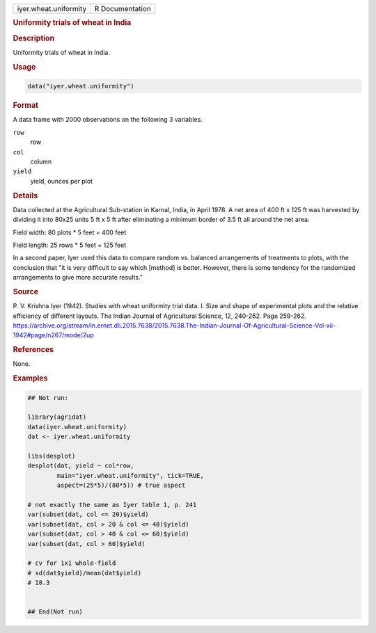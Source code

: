 .. container::

   .. container::

      ===================== ===============
      iyer.wheat.uniformity R Documentation
      ===================== ===============

      .. rubric:: Uniformity trials of wheat in India
         :name: uniformity-trials-of-wheat-in-india

      .. rubric:: Description
         :name: description

      Uniformity trials of wheat in India.

      .. rubric:: Usage
         :name: usage

      .. code:: R

         data("iyer.wheat.uniformity")

      .. rubric:: Format
         :name: format

      A data frame with 2000 observations on the following 3 variables.

      ``row``
         row

      ``col``
         column

      ``yield``
         yield, ounces per plot

      .. rubric:: Details
         :name: details

      Data collected at the Agricultural Sub-station in Karnal, India,
      in April 1978. A net area of 400 ft x 125 ft was harvested by
      dividing it into 80x25 units 5 ft x 5 ft after eliminating a
      minimum border of 3.5 ft all around the net area.

      Field width: 80 plots \* 5 feet = 400 feet

      Field length: 25 rows \* 5 feet = 125 feet

      In a second paper, Iyer used this data to compare random vs.
      balanced arrangements of treatments to plots, with the conclusion
      that "it is very difficult to say which [method] is better.
      However, there is some tendency for the randomized arrangements to
      give more accurate results."

      .. rubric:: Source
         :name: source

      P. V. Krishna Iyer (1942). Studies with wheat uniformity trial
      data. I. Size and shape of experimental plots and the relative
      efficiency of different layouts. The Indian Journal of
      Agricultural Science, 12, 240-262. Page 259-262.
      https://archive.org/stream/in.ernet.dli.2015.7638/2015.7638.The-Indian-Journal-Of-Agricultural-Science-Vol-xii-1942#page/n267/mode/2up

      .. rubric:: References
         :name: references

      None.

      .. rubric:: Examples
         :name: examples

      .. code:: R

         ## Not run: 

         library(agridat)
         data(iyer.wheat.uniformity)
         dat <- iyer.wheat.uniformity

         libs(desplot)
         desplot(dat, yield ~ col*row,
                 main="iyer.wheat.uniformity", tick=TRUE, 
                 aspect=(25*5)/(80*5)) # true aspect

         # not exactly the same as Iyer table 1, p. 241
         var(subset(dat, col <= 20)$yield)
         var(subset(dat, col > 20 & col <= 40)$yield)
         var(subset(dat, col > 40 & col <= 60)$yield)
         var(subset(dat, col > 60)$yield)
           
         # cv for 1x1 whole-field
         # sd(dat$yield)/mean(dat$yield)
         # 18.3


         ## End(Not run)
